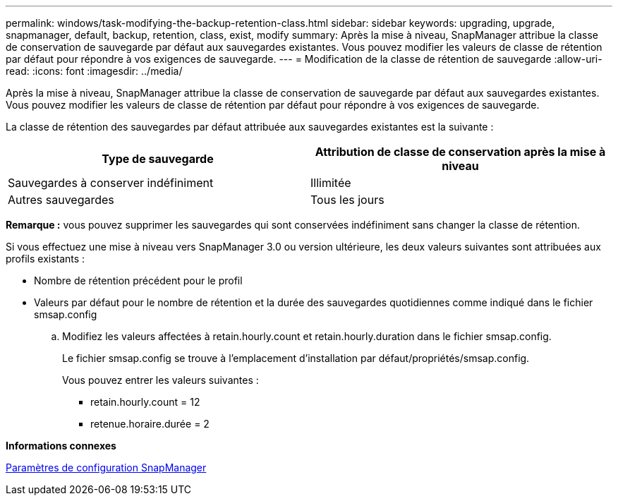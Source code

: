 ---
permalink: windows/task-modifying-the-backup-retention-class.html 
sidebar: sidebar 
keywords: upgrading, upgrade, snapmanager, default, backup, retention, class, exist, modify 
summary: Après la mise à niveau, SnapManager attribue la classe de conservation de sauvegarde par défaut aux sauvegardes existantes. Vous pouvez modifier les valeurs de classe de rétention par défaut pour répondre à vos exigences de sauvegarde. 
---
= Modification de la classe de rétention de sauvegarde
:allow-uri-read: 
:icons: font
:imagesdir: ../media/


[role="lead"]
Après la mise à niveau, SnapManager attribue la classe de conservation de sauvegarde par défaut aux sauvegardes existantes. Vous pouvez modifier les valeurs de classe de rétention par défaut pour répondre à vos exigences de sauvegarde.

La classe de rétention des sauvegardes par défaut attribuée aux sauvegardes existantes est la suivante :

|===
| Type de sauvegarde | Attribution de classe de conservation après la mise à niveau 


 a| 
Sauvegardes à conserver indéfiniment
 a| 
Illimitée



 a| 
Autres sauvegardes
 a| 
Tous les jours

|===
*Remarque :* vous pouvez supprimer les sauvegardes qui sont conservées indéfiniment sans changer la classe de rétention.

Si vous effectuez une mise à niveau vers SnapManager 3.0 ou version ultérieure, les deux valeurs suivantes sont attribuées aux profils existants :

* Nombre de rétention précédent pour le profil
* Valeurs par défaut pour le nombre de rétention et la durée des sauvegardes quotidiennes comme indiqué dans le fichier smsap.config
+
.. Modifiez les valeurs affectées à retain.hourly.count et retain.hourly.duration dans le fichier smsap.config.
+
Le fichier smsap.config se trouve à l'emplacement d'installation par défaut/propriétés/smsap.config.

+
Vous pouvez entrer les valeurs suivantes :

+
*** retain.hourly.count = 12
*** retenue.horaire.durée = 2






*Informations connexes*

xref:reference-snapmanager-configuration-parameters.adoc[Paramètres de configuration SnapManager]
